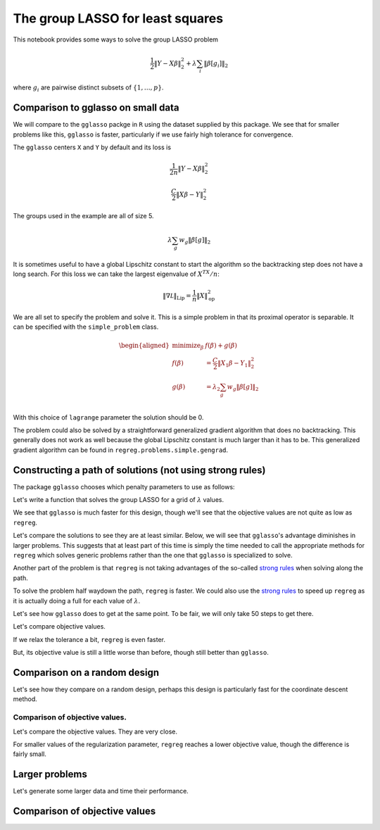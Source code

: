 .. _group_lasso_example:

The group LASSO for least squares
=================================

This notebook provides some ways to solve the group LASSO problem

.. math::


   \frac{1}{2} \|Y-X\beta\|^2_2 + \lambda \sum_i \|\beta[g_i]\|_2

where :math:`g_i` are pairwise distinct subsets of
:math:`\{1, \dots, p\}`.

.. nbplot::

    >>> # third party imports
    >>> import numpy as np
    >>> import matplotlib.pyplot as plt
    >>> import rpy2.robjects as rpy2
    >>> from rpy2.robjects import numpy2ri
    >>> numpy2ri.activate()
    >>>
    >>> # the regreg import
    >>> import regreg.api as rr

Comparison to gglasso on small data
-----------------------------------

We will compare to the ``gglasso`` packge in ``R`` using the dataset
supplied by this package. We see that for smaller problems like this,
``gglasso`` is faster, particularly if we use fairly high tolerance for
convergence.

.. nbplot::

    >>> rpy2.r('''
    >>> library(gglasso)
    >>> data(bardet)
    >>> group1 = rep(1:20,each=5)
    >>> Y = bardet$y
    >>> X = bardet$x 
    >>> Xr = matrix(rnorm(nrow(X)*ncol(X)), nrow(X), ncol(X))
    >>> gg1 = gglasso(x=X,y=Y,group=group1,loss="ls")
    >>> B = gg1$beta
    >>> L = gg1$lambda
    >>> Lr = gglasso(x=Xr,y=Y,group=group1,loss="ls")$lambda
    >>> DF = gg1$df
    >>> ''')
    >>> B, DF, L, Y, X, Xr, Lr = [rpy2.r(name) for name in ('B', 'DF', 'L', 'Y', 'X', 'Xr', 'Lr')]

The ``gglasso`` centers ``X`` and ``Y`` by default and its loss is

.. math::


   \frac{1}{2n} \|Y-X\beta\|^2_2

.. nbplot::

    >>> Y -= Y.mean()
    >>> X -= X.mean(0)[np.newaxis,:]
    >>> n, p = X.shape
    >>> loss = rr.squared_error(X, Y, coef=1./n)
    >>> loss



.. math::

    \frac{C}{2}\left\|X_{}\beta - Y_{}\right\|^2_2


The groups used in the example are all of size 5.

.. nbplot::

    >>> groups = []
    >>> for i in range(20):
    ...     groups.extend([i]*5)
    >>> penalty = rr.group_lasso(groups, lagrange=L.max())
    >>> penalty



.. math::

    \lambda_{} \sum_g w_g \|\beta[g]\|_2


It is sometimes useful to have a global Lipschitz constant to start the
algorithm so the backtracking step does not have a long search. For this
loss we can take the largest eigenvalue of :math:`X^TX/n`:

.. math::


   \|\nabla {\mathcal L}\|_{\mathrm{Lip}} = \frac{1}{n}\|X\|_{\mathrm{op}}^2

.. nbplot::

    >>> lipschitz = rr.power_L(X)**2 / n

We are all set to specify the problem and solve it. This is a simple
problem in that its proximal operator is separable. It can be specified
with the ``simple_problem`` class.

.. nbplot::

    >>> problem = rr.simple_problem(loss, penalty)
    >>> problem



.. math::

    
    \begin{aligned}
    \text{minimize}_{\beta} & f(\beta) + g(\beta) \\
    f(\beta) &= \frac{C}{2}\left\|X_{1}\beta - Y_{1}\right\|^2_2 \\
    g(\beta) &= \lambda_{2} \sum_g w_g \|\beta[g]\|_2 \\
    \end{aligned}



With this choice of ``lagrange`` parameter the solution should be 0.

.. nbplot::

    >>> coefs = problem.solve()
    >>> (coefs != 0).sum()
    5

The problem could also be solved by a straightforward generalized
gradient algorithm that does no backtracking. This generally does not
work as well because the global Lipschitz constant is much larger than
it has to be. This generalized gradient algorithm can be found in
``regreg.problems.simple.gengrad``.

Constructing a path of solutions (not using strong rules)
---------------------------------------------------------

The package ``gglasso`` chooses which penalty parameters to use as
follows:

.. nbplot::

    >>> score0 = loss.smooth_objective(np.zeros(loss.shape), mode='grad')
    >>> dual_penalty = rr.group_lasso_dual(groups, lagrange=1.)
    >>> lagrange_max = dual_penalty.seminorm(score0)
    >>> lagrange_seq = lagrange_max * np.exp(np.linspace(np.log(0.001), 0, 100))[::-1]
    >>> np.linalg.norm(L - lagrange_seq)
    1.0640364669290794e-17

Let's write a function that solves the group LASSO for a grid of
:math:`\lambda` values.

.. nbplot::

    >>> def solve_path(X, Y, groups, lagrange_seq, tol=1.e-8, max_its=50):
    ...
    ...     lagrange_seq = np.sort(lagrange_seq)[::-1]
    ...     loss = rr.squared_error(X, Y, coef=1./n)
    ...     penalty = rr.group_lasso(groups, lagrange=lagrange_seq.max())
    ...     problem = rr.simple_problem(loss, penalty)
    ...     solns = [problem.solve(tol=tol, min_its=20, max_its=max_its)]
    ...     final_step = problem.final_step
    ...     for lagrange in lagrange_seq[1:]:
    ...         penalty.lagrange = lagrange
    ...         solns.append(problem.solve(start_step=final_step, tol=tol, max_its=max_its).copy())
    ...         final_step = problem.final_step
    ...     return np.array(solns), problem

.. nbplot::

    >>> # %timeit solve_path(X, Y, groups, L)

.. nbplot::

    >>> # %%timeit
    >>> _ = rpy2.r('G=gglasso(x=X,y=Y,group=group1,loss="ls");')

We see that ``gglasso`` is much faster for this design, though we'll see
that the objective values are not quite as low as ``regreg``.

Let's compare the solutions to see they are at least similar. Below, we
will see that ``gglasso``'s advantage diminishes in larger problems.
This suggests that at least part of this time is simply the time needed
to call the appropriate methods for ``regreg`` which solves generic
problems rather than the one that ``gglasso`` is specialized to solve.

Another part of the problem is that ``regreg`` is not taking advantages
of the so-called `strong rules <strong%20rules%20paper>`__ when solving
along the path.

.. nbplot::

    >>> plt.figure(figsize=(6,6))
    >>> solns = solve_path(X, Y, groups, L)[0]
    >>> [plt.plot(np.log(L), solns[:,i]) for i in range(100)];

.. nbplot::

    >>> plt.figure(figsize=(6,6))
    >>> [plt.plot(np.log(L), B[i]) for i in range(100)];

To solve the problem half waydown the path, ``regreg`` is faster. We
could also use the `strong rules <strong%20rules%20paper>`__ to speed up
``regreg`` as it is actually doing a full for each value of
:math:`\lambda`.

.. nbplot::

    >>> def solve_one(X, Y, groups, lagrange, tol=1.e-8, max_its=100):
    ...     loss = rr.squared_error(X, Y, coef=1./n)
    ...     penalty = rr.group_lasso(groups, lagrange=lagrange)
    ...     problem = rr.simple_problem(loss, penalty)
    ...     return problem.solve(tol=tol, max_its=max_its).copy(), problem

.. nbplot::

    >>> L_test = L[int(len(L)/2)-1]
    >>> # %timeit solve_one(X, Y, groups, L_test)

Let's see how ``gglasso`` does to get at the same point. To be fair, we
will only take 50 steps to get there.

.. nbplot::

    >>> rpy2.r.assign('L_test', L_test)
    >>> _ = rpy2.r('L_half = exp(seq(log(max(L)), log(L_test), length=50))')

.. nbplot::

    >>> # %%timeit
    >>> _ = rpy2.r('gglasso(x=X,y=Y,group=group1,loss="ls",lambda=L_half)')

Let's compare objective values.

.. nbplot::

    >>> B_mid = rpy2.r('gglasso(x=X,y=Y,group=group1,loss="ls",lambda=L_half)$beta[,50]')
    >>> soln, problem = solve_one(X, Y, groups, L_test)
    >>> problem.objective(soln), problem.objective(B_mid)
    (0.003015701266213722, 0.0030206831554445077)

If we relax the tolerance a bit, ``regreg`` is even faster.

.. nbplot::

    >>> # %timeit solve_one(X, Y, groups, L_test, tol=1.e-7)

But, its objective value is still a little worse than before, though
still better than ``gglasso``.

.. nbplot::

    >>> soln, problem = solve_one(X, Y, groups, L_test, tol=1.e-7)
    >>> problem.objective(soln), problem.objective(B_mid)
    (0.0030165785350338477, 0.0030206831554445077)

Comparison on a random design
-----------------------------

Let's see how they compare on a random design, perhaps this design is
particularly fast for the coordinate descent method.

.. nbplot::

    >>> rpy2.r('''
    >>> Xr = matrix(rnorm(nrow(X)*ncol(X)), nrow(X), ncol(X))
    >>> Lr = gglasso(x=Xr,y=Y,group=group1,loss="ls")$lambda
    >>> ''')
    >>> Lr = rpy2.r('Lr')
    >>> Xr = rpy2.r('Xr')

.. nbplot::

    >>> # %timeit rpy2.r('gglasso(x=Xr,y=Y,group=group1,loss="ls")')
    >>> # %timeit solve_path(Xr, Y, groups, Lr)

Comparison of objective values.
~~~~~~~~~~~~~~~~~~~~~~~~~~~~~~~

Let's compare the objective values. They are very close.

.. nbplot::

    >>> loss = rr.squared_error(X, Y, coef=1./n)
    >>> penalty = rr.group_lasso(groups, lagrange=L.max())
    >>> problem = rr.simple_problem(loss, penalty)
    >>> plt.figure(figsize=(6,6))
    >>> obj_vals = []
    >>> for i, lagrange in enumerate(L):
    ...     penalty.lagrange = lagrange
    ...     val1 = problem.objective(B[:,i])
    ...     val2 = problem.objective(solns[i])
    ...     obj_vals.append((val1, val2, val1 - val2))
    >>> obj_vals = np.array(obj_vals)
    >>> plt.plot(np.log(L), obj_vals[:,0], label='gglasso')
    >>> plt.plot(np.log(L), obj_vals[:,1], label='regreg')
    >>> plt.legend(loc='lower right')
    <...>

For smaller values of the regularization parameter, ``regreg`` reaches a
lower objective value, though the difference is fairly small.

.. nbplot::

    >>> plt.figure(figsize=(6,6))
    >>> plt.plot(np.log(L), obj_vals[:,2])
    [...]

Larger problems
---------------

Let's generate some larger data and time their performance.

.. nbplot::

    >>> n, p, s =  1000, 10000, 200
    >>> Xb = np.random.standard_normal((n, p)) / np.sqrt(n)
    >>> beta = np.zeros(p); beta[:s] = 6.
    >>> np.random.shuffle(beta)
    >>> Yb = Xb.dot(beta) + np.random.standard_normal(n)
    >>> groupsb = []
    >>> for i in range(20):
    ...     groupsb.extend([i+1]*int(p/20))
    >>> groups = np.array(groupsb)
    >>> rpy2.r.assign('Xb', Xb)
    >>> rpy2.r.assign('Yb', Yb)
    >>> _ = rpy2.r.assign('groupsb', groups)

.. nbplot::

    >>> # %%timeit
    >>> rpy2.r('Lb = gglasso(x=Xb,y=Yb,group=groupsb,loss="ls")$lambda')
    >>> Lb = rpy2.r('Lb')

.. nbplot::

    >>> Yb -= Yb.mean()
    >>> Xb -= Xb.mean(0)[np.newaxis,:]

.. nbplot::

    >>> # %timeit solve_path(Xb, Yb, groupsb, Lb)

.. nbplot::

    >>> Lb_test = Lb[int(len(Lb)/2)]
    >>> rpy2.r.assign('Lb_test', Lb_test)
    >>> rpy2.r('Lb_half = exp(seq(log(max(Lb)), log(Lb_test), length=50));')
    >>> # %timeit solve_one(Xb, Yb, groupsb, Lb_test, tol=1.e-10, max_its=200)
    >>> solnb, problemb = solve_one(Xb, Yb, groupsb, Lb_test, tol=1.e-10, max_its=150)

.. nbplot::

    >>> # %%timeit
    >>> _ = rpy2.r('gglasso(x=Xb,y=Yb,group=groupsb,loss="ls",lambda=Lb_half)')

.. nbplot::

    >>> Bb_mid = rpy2.r('gglasso(x=Xb, y=Yb, group=groupsb, loss="ls", lambda=Lb_half)$beta[,50]')

.. nbplot::

    >>> problemb.objective(solnb), problemb.objective(Bb_mid)
    (1.7081065654113237, 1.7081416103445459)

Comparison of objective values
------------------------------

.. nbplot::

    >>> Bb = rpy2.r('gglasso(x=Xb, y=Yb, group=groupsb, loss="ls")$beta')

.. nbplot::

    >>> solns, problemb = solve_path(Xb, Yb, groups, Lb)

.. nbplot::

    >>> plt.figure(figsize=(6,6))
    >>> obj_vals = []
    >>> for i, lagrange in enumerate(L):
    ...     penalty.lagrange = lagrange
    ...     val1 = problemb.objective(Bb[:,i])
    ...     val2 = problemb.objective(solns[i])
    ...     obj_vals.append((val1, val2, val1 - val2))
    >>> obj_vals = np.array(obj_vals)
    >>> plt.plot(np.log(L), obj_vals[:,0], label='gglasso')
    >>> plt.plot(np.log(L), obj_vals[:,1], label='regreg')
    >>> plt.legend()
    <...>

.. nbplot::

    >>> plt.figure(figsize=(6,6))
    >>> plt.plot(obj_vals[:,2])
    [...]

.. nbplot::

    >>> numpy2ri.deactivate()


